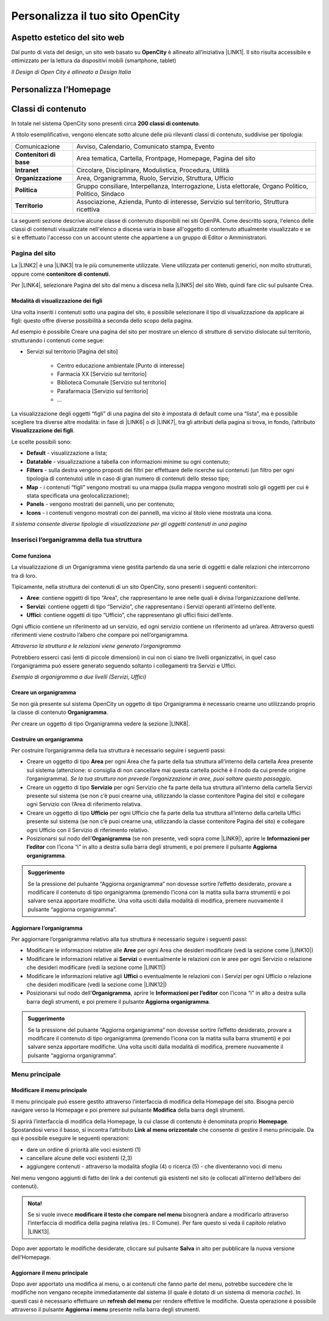
.. _h2c1d74277104e41780968148427e:




.. _h256f44685f63564426473c5e2876461:

Personalizza il tuo sito OpenCity
*********************************

.. _h6f5150673f2401a4b21804d4b464224:

Aspetto estetico del sito web
=============================

Dal punto di vista del design, un sito web basato su \ |STYLE0|\  è allineato all’iniziativa \ |LINK1|\ . Il sito risulta accessibile e ottimizzato per la lettura da dispositivi mobili (smartphone, tablet)

\ |IMG1|\ 

\ |STYLE1|\ 

.. _hf46106a6b6e4355d545e4210117e3:

Personalizza l’Homepage
=======================

.. _h2878256a793dd584a14e7776663c4a:

Classi di contenuto
===================

In totale nel sistema OpenCity sono presenti circa \ |STYLE2|\ .

A titolo esemplificativo, vengono elencate sotto alcune delle più rilevanti classi di contenuto, suddivise per tipologia:


+-------------+------------------------------------------------------------------------------------------------------+
|Comunicazione|Avviso, Calendario, Comunicato stampa, Evento                                                         |
+-------------+------------------------------------------------------------------------------------------------------+
|\ |STYLE3|\  |Area tematica, Cartella, Frontpage, Homepage, Pagina del sito                                         |
+-------------+------------------------------------------------------------------------------------------------------+
|\ |STYLE4|\  |Circolare, Disciplinare, Modulistica, Procedura, Utilità                                              |
+-------------+------------------------------------------------------------------------------------------------------+
|\ |STYLE5|\  |Area, Organigramma, Ruolo, Servizio, Struttura, Ufficio                                               |
+-------------+------------------------------------------------------------------------------------------------------+
|\ |STYLE6|\  |Gruppo consiliare, Interpellanza, Interrogazione, Lista elettorale, Organo Politico, Politico, Sindaco|
+-------------+------------------------------------------------------------------------------------------------------+
|\ |STYLE7|\  |Associazione, Azienda, Punto di interesse, Servizio sul territorio, Struttura ricettiva               |
+-------------+------------------------------------------------------------------------------------------------------+

La seguenti sezione descrive alcune classe di contenuto disponibili nei siti OpenPA. Come descritto sopra, l'elenco delle classi di contenuti visualizzate nell'elenco a discesa varia in base all'oggetto di contenuto attualmente visualizzato e se si è effettuato l'accesso con un account utente che appartiene a un gruppo di Editor o Amministratori.

.. _h131416c38f4e74417616c8475340:

Pagina del sito 
----------------

La \ |LINK2|\  è una \ |LINK3|\  tra le più comunemente utilizzate. Viene utilizzata per contenuti generici, non molto strutturati, oppure come \ |STYLE8|\ . 

Per \ |LINK4|\ , selezionare Pagina del sito dal menu a discesa nella \ |LINK5|\  del sito Web, quindi fare clic sul pulsante Crea.

.. _ha74627d763497d63d685d57631276:

Modalità di visualizzazione dei figli
~~~~~~~~~~~~~~~~~~~~~~~~~~~~~~~~~~~~~

Una volta inseriti i contenuti sotto una pagina del sito, è possibile selezionare il tipo di visualizzazione da applicare ai figli: questo offre diverse possibilità a seconda dello scopo della pagina.

Ad esempio è possibile Creare una pagina del sito per mostrare un elenco di strutture di servizio dislocate sul territorio, strutturando i contenuti come segue:

* Servizi sul territorio [Pagina del sito]

    * Centro educazione ambientale [Punto di interesse]

    * Farmacia XX [Servizio sul territorio]

    * Biblioteca Comunale [Servizio sul territorio]

    * Parafarmacia [Servizio sul territorio]

    * …

La visualizzazione degli oggetti “figli” di una pagina del sito è impostata di default come una “lista”, ma è possibile scegliere tra diverse altre modalità: in fase di \ |LINK6|\  o di \ |LINK7|\ , tra gli attributi della pagina si trova, in fondo, l’attributo \ |STYLE9|\ .

\ |IMG2|\ 

Le scelte possibili sono:

* \ |STYLE10|\  - visualizzazione a lista;

* \ |STYLE11|\  -  visualizzazione a tabella con informazioni minime su ogni contenuto;

* \ |STYLE12|\  - sulla destra vengono proposti dei filtri per effettuare delle ricerche sui contenuti (un filtro per ogni tipologia di contenuto) utile in caso di gran numero di contenuti dello stesso tipo;

* \ |STYLE13|\  - i contenuti “figli” vengono mostrati su una mappa (sulla mappa vengono mostrati solo gli oggetti per cui è stata specificata una geolocalizzazione);

* \ |STYLE14|\  - vengono mostrati dei pannelli, uno per contenuto;

* \ |STYLE15|\  - i contenuti vengono mostrati con dei pannelli, ma vicino al titolo viene mostrata una icona.

\ |IMG3|\ 

\ |STYLE16|\ 

.. _h2c1d74277104e41780968148427e:




.. _h532d4d6d54247b5019a742a6d1c186c:

Inserisci l’organigramma della tua struttura
--------------------------------------------

.. _h201f103596e646a163d386454463551:

Come funziona
~~~~~~~~~~~~~

La visualizzazione di un Organigramma viene gestita partendo da una serie di oggetti e dalle relazioni che intercorrono tra di loro.

Tipicamente, nella struttura dei contenuti di un sito OpenCity, sono presenti i seguenti contenitori:

* \ |STYLE17|\ : contiene oggetti di tipo “Area”, che rappresentano le aree nelle quali è divisa l’organizzazione dell’ente.

* \ |STYLE18|\ : contiene oggetti di tipo “Servizio”, che rappresentano i Servizi operanti all’interno dell’ente.

* \ |STYLE19|\ : contiene oggetti di tipo “Ufficio”, che rappresentano gli uffici fisici dell’ente.

Ogni ufficio contiene un riferimento ad un servizio, ed ogni servizio contiene un riferimento ad un’area. Attraverso questi riferimenti viene costruito l’albero che compare poi nell’organigramma.

\ |IMG4|\ 

\ |STYLE20|\ 

Potrebbero esserci casi (enti di piccole dimensioni) in cui non ci siano tre livelli organizzativi, in quel caso l’organigramma può essere generato seguendo soltanto i collegamenti tra Servizi e Uffici.

\ |IMG5|\ 

\ |STYLE21|\ 

.. _h2c1d74277104e41780968148427e:




.. _h4a505c44654d271f804d3844784d4d40:

Creare un organigramma
~~~~~~~~~~~~~~~~~~~~~~

Se non già presente sul sistema OpenCity un oggetto di tipo Organigramma è necessario crearne uno utilizzando proprio la classe di contenuto \ |STYLE22|\ . 

Per creare un oggetto di tipo Organigramma vedere la sezione \ |LINK8|\ .

.. _h7c175c3c7122d68524e227c661942:

Costruire un organigramma
~~~~~~~~~~~~~~~~~~~~~~~~~

Per costruire l’organigramma della tua struttura è necessario seguire i seguenti passi:

* Creare un oggetto di tipo \ |STYLE23|\  per ogni Area che fa parte della tua struttura all’interno della cartella Area presente sul sistema (attenzione: si consiglia di non cancellare mai questa cartella poichè è il nodo da cui prende origine l’organigramma). \ |STYLE24|\ .

* Creare un oggetto di tipo \ |STYLE25|\  per ogni Servizio che fa parte della tua struttura all’interno della cartella Servizi presente sul sistema (se non c’è puoi crearne una, utilizzando la classe contenitore Pagina del sito) e collegare ogni Servizio con l’Area di riferimento relativa.

* Creare un oggetto di tipo \ |STYLE26|\  per ogni Ufficio che fa parte della tua struttura all’interno della cartella Uffici presente sul sistema (se non c’è puoi crearne una, utilizzando la classe contenitore Pagina del sito) e collegare ogni Ufficio con il Servizio di riferimento relativo.

* Posizionarsi sul nodo dell’\ |STYLE27|\  (se non presente, vedi sopra come \ |LINK9|\ ), aprire le \ |STYLE28|\  con l’icona “i” in alto a destra sulla barra degli strumenti, e poi premere il pulsante \ |STYLE29|\ .

\ |IMG6|\ 


.. admonition:: Suggerimento

    Se la pressione del pulsante “Aggiorna organigramma” non dovesse sortire l’effetto desiderato, provare a modificare il contenuto di tipo organigramma (premendo l’icona con la matita sulla barra strumenti) e poi salvare senza apportare modifiche. Una volta usciti dalla modalità di modifica, premere nuovamente il pulsante “aggiorna organigramma”.

.. _h637805d197e7916372a6784062275a:

Aggiornare l’organigramma 
~~~~~~~~~~~~~~~~~~~~~~~~~~

Per aggiornare l’organigramma relativo alla tua struttura è necessario seguire i seguenti passi:

* Modificare le informazioni relative alle \ |STYLE30|\  per ogni Area che desideri modificare (vedi la sezione come \ |LINK10|\ )

* Modificare le informazioni relative ai \ |STYLE31|\  o eventualmente le relazioni con le aree per ogni Servizio o relazione che desideri modificare (vedi la sezione come \ |LINK11|\ )

* Modificare le informazioni relative agli \ |STYLE32|\  o eventualmente le relazioni con i Servizi per ogni Ufficio o relazione che desideri modificare (vedi la sezione come \ |LINK12|\ )

* Posizionarsi sul nodo dell’\ |STYLE33|\ , aprire le \ |STYLE34|\  con l’icona “i” in alto a destra sulla barra degli strumenti, e poi premere il pulsante \ |STYLE35|\ .

\ |IMG7|\ 


.. admonition:: Suggerimento

    Se la pressione del pulsante “Aggiorna organigramma” non dovesse sortire l’effetto desiderato, provare a modificare il contenuto di tipo organigramma (premendo l’icona con la matita sulla barra strumenti) e poi salvare senza apportare modifiche. Una volta usciti dalla modalità di modifica, premere nuovamente il pulsante “aggiorna organigramma”.

.. _h56733513cc4274f186abd7f4548:

Menu principale
---------------

.. _h19761121312e4621493e1172595d3630:

Modificare il menu principale
~~~~~~~~~~~~~~~~~~~~~~~~~~~~~

\ |IMG8|\ 

Il menu principale può essere gestito attraverso l’interfaccia di modifica della Homepage del sito. Bisogna perciò navigare verso la Homepage e poi premere sul pulsante \ |STYLE36|\  della barra degli strumenti.

\ |IMG9|\ 

Si aprirà l’interfaccia di modifica della Homepage, la cui classe di contenuto è denominata proprio \ |STYLE37|\ .  Spostandosi verso il basso, si incontra l’attributo \ |STYLE38|\  che consente di gestire il menu principale. Da qui è possibile eseguire le seguenti operazioni:

* dare un ordine di priorità alle voci esistenti (1)

* cancellare alcune delle voci esistenti (2,3)

* aggiungere contenuti - attraverso la modalità sfoglia (4)  o ricerca (5) - che diventeranno voci di menu

\ |IMG10|\ 

Nel menu vengono aggiunti di fatto dei link a dei contenuti già esistenti nel sito (e collocati all’interno dell’albero dei contenuti). 

.. admonition:: Nota!

    Se si vuole invece \ |STYLE39|\  bisognerà andare a modificarlo attraverso l’interfaccia di modifica della pagina relativa (es.: Il Comune).
    Per fare questo si veda il capitolo relativo \ |LINK13|\ .

Dopo aver apportato le modifiche desiderate, cliccare sul pulsante \ |STYLE40|\  in alto per pubblicare la nuova versione dell’Homepage.

.. _h5ec6c6f634d3d4b16575d7d7a465e:

Aggiornare il menu principale
~~~~~~~~~~~~~~~~~~~~~~~~~~~~~

\ |IMG11|\ 

Dopo aver apportato una modifica al menu, o ai contenuti che fanno parte del menu, potrebbe succedere che le modifiche non vengano recepite immediatamente dal sistema (il quale è dotato di un sistema di memoria \ |STYLE41|\ ). In questi casi è necessario effettuare un \ |STYLE42|\  per rendere effettive le modifiche. Questa operazione è possibile attraverso il pulsante \ |STYLE43|\  presente nella barra degli strumenti. 


.. bottom of content


.. |STYLE0| replace:: **OpenCity**

.. |STYLE1| replace:: *Il Design di Open City è allineato a Design Italia*

.. |STYLE2| replace:: **200 classi di contenuto**

.. |STYLE3| replace:: **Contenitori di base**

.. |STYLE4| replace:: **Intranet**

.. |STYLE5| replace:: **Organizzazione**

.. |STYLE6| replace:: **Politica**

.. |STYLE7| replace:: **Territorio**

.. |STYLE8| replace:: **contenitore di contenuti**

.. |STYLE9| replace:: **Visualizzazione dei figli**

.. |STYLE10| replace:: **Default**

.. |STYLE11| replace:: **Datatable**

.. |STYLE12| replace:: **Filters**

.. |STYLE13| replace:: **Map**

.. |STYLE14| replace:: **Panels**

.. |STYLE15| replace:: **Icons**

.. |STYLE16| replace:: *Il sistema consente diverse tipologie di visualizzazione per gli oggetti contenuti in una pagina*

.. |STYLE17| replace:: **Aree**

.. |STYLE18| replace:: **Servizi**

.. |STYLE19| replace:: **Uffici**

.. |STYLE20| replace:: *Attraverso la struttura e le relazioni viene generato l’organigramma*

.. |STYLE21| replace:: *Esempio di organigramma a due livelli (Servizi, Uffici)*

.. |STYLE22| replace:: **Organigramma**

.. |STYLE23| replace:: **Area**

.. |STYLE24| replace:: *Se la tua struttura non prevede l’organizzazione in aree, puoi saltare questo passaggio*

.. |STYLE25| replace:: **Servizio**

.. |STYLE26| replace:: **Ufficio**

.. |STYLE27| replace:: **Organigramma**

.. |STYLE28| replace:: **Informazioni per l’editor**

.. |STYLE29| replace:: **Aggiorna organigramma**

.. |STYLE30| replace:: **Aree**

.. |STYLE31| replace:: **Servizi**

.. |STYLE32| replace:: **Uffici**

.. |STYLE33| replace:: **Organigramma**

.. |STYLE34| replace:: **Informazioni per l’editor**

.. |STYLE35| replace:: **Aggiorna organigramma**

.. |STYLE36| replace:: **Modifica**

.. |STYLE37| replace:: **Homepage**

.. |STYLE38| replace:: **Link al menu orizzontale**

.. |STYLE39| replace:: **modificare il testo che compare nel menu**

.. |STYLE40| replace:: **Salva**

.. |STYLE41| replace:: *cache*

.. |STYLE42| replace:: **refresh del menu**

.. |STYLE43| replace:: **Aggiorna i menu**


.. |LINK1| raw:: html

    <a href="https://designers.italia.it/" target="_blank">Design Italia di AgID</a>

.. |LINK2| raw:: html

    <a href="#heading=h.xtlh8qiy1jgy">Pagina del sito</a>

.. |LINK3| raw:: html

    <a href="https://docs.google.com/document/d/1JrzlhEzgrEqj9bhJmTKBg6Htlv6sN7meazoy8DFU-dE/edit#heading=h.ru6obljf61tc" target="_blank">classe di contenuto</a>

.. |LINK4| raw:: html

    <a href="https://docs.google.com/document/d/1JrzlhEzgrEqj9bhJmTKBg6Htlv6sN7meazoy8DFU-dE/edit#heading=h.drjohrpw70wm" target="_blank">creare una Pagina del sito</a>

.. |LINK5| raw:: html

    <a href="https://docs.google.com/document/d/1JrzlhEzgrEqj9bhJmTKBg6Htlv6sN7meazoy8DFU-dE/edit#heading=h.gf189domz3rn" target="_blank">barra degli strumenti</a>

.. |LINK6| raw:: html

    <a href="https://docs.google.com/document/d/1JrzlhEzgrEqj9bhJmTKBg6Htlv6sN7meazoy8DFU-dE/edit#heading=h.drjohrpw70wm" target="_blank">creazione</a>

.. |LINK7| raw:: html

    <a href="https://docs.google.com/document/d/1JrzlhEzgrEqj9bhJmTKBg6Htlv6sN7meazoy8DFU-dE/edit#heading=h.1mcnduslphd4" target="_blank">modifica della pagina</a>

.. |LINK8| raw:: html

    <a href="https://manuale-opencity.readthedocs.io/it/latest/gestione_contenuti.html#creare-un-nuovo-contenuto" target="_blank">Creare un nuovo contenuto</a>

.. |LINK9| raw:: html

    <a href="#heading=h.5tedog99kvhz">Creare un organigramma</a>

.. |LINK10| raw:: html

    <a href="https://manuale-opencity.readthedocs.io/it/latest/gestione_contenuti.html#modificare-un-contenuto-esistente" target="_blank">Modificare un contenuto esistente</a>

.. |LINK11| raw:: html

    <a href="https://manuale-opencity.readthedocs.io/it/latest/gestione_contenuti.html#modificare-un-contenuto-esistente" target="_blank">Modificare un contenuto esistente</a>

.. |LINK12| raw:: html

    <a href="https://manuale-opencity.readthedocs.io/it/latest/gestione_contenuti.html#modificare-un-contenuto-esistente" target="_blank">Modificare un contenuto esistente</a>

.. |LINK13| raw:: html

    <a href="https://manuale-opencity.readthedocs.io/it/latest/gestione_contenuti.html#modificare-un-contenuto-esistente" target="_blank">Modificare un contenuto esistente</a>


.. |IMG1| image:: static/Funzionalità_Opencity_1.png
   :height: 326 px
   :width: 624 px

.. |IMG2| image:: static/Funzionalità_Opencity_2.png
   :height: 102 px
   :width: 624 px

.. |IMG3| image:: static/Funzionalità_Opencity_3.png
   :height: 646 px
   :width: 552 px

.. |IMG4| image:: static/Funzionalità_Opencity_4.png
   :height: 257 px
   :width: 624 px

.. |IMG5| image:: static/Funzionalità_Opencity_5.png
   :height: 550 px
   :width: 376 px

.. |IMG6| image:: static/Funzionalità_Opencity_6.png
   :height: 185 px
   :width: 474 px

.. |IMG7| image:: static/Funzionalità_Opencity_6.png
   :height: 185 px
   :width: 474 px

.. |IMG8| image:: static/Funzionalità_Opencity_7.png
   :height: 184 px
   :width: 624 px

.. |IMG9| image:: static/Funzionalità_Opencity_8.png
   :height: 261 px
   :width: 624 px

.. |IMG10| image:: static/Funzionalità_Opencity_9.png
   :height: 306 px
   :width: 624 px

.. |IMG11| image:: static/Funzionalità_Opencity_10.png
   :height: 45 px
   :width: 564 px
